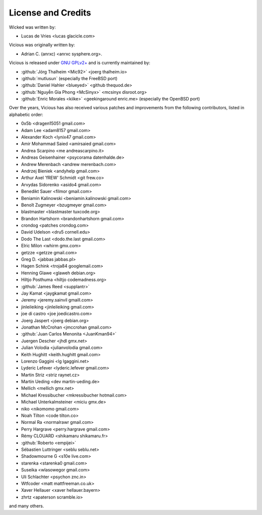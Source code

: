 License and Credits
===================

Wicked was written by:

* Lucas de Vries <lucas glacicle.com>

Vicious was originally written by:

* Adrian C. (anrxc) <anrxc sysphere.org>.

Vicious is released under `GNU GPLv2+`_ and is currently maintained by:

* :github:`Jörg Thalheim <Mic92>` <joerg thalheim.io>
* :github:`mutlusun` (especially the FreeBSD port)
* :github:`Daniel Hahler <blueyed>` <github thequod.de>
* :github:`Nguyễn Gia Phong <McSinyx>` <mcsinyx disroot.org>
* :github:`Enric Morales <kiike>` <geekingaround enric.me>
  (especially the OpenBSD port)

Over the years, Vicious has also received various patches and improvements
from the following contributors, listed in alphabetic order:

* 0x5b <dragen15051 gmail.com>
* Adam Lee <adam8157 gmail.com>
* Alexander Koch <lynix47 gmail.com>
* Amir Mohammad Saied <amirsaied gmail.com>
* Andrea Scarpino <me andreascarpino.it>
* Andreas Geisenhainer <psycorama datenhalde.de>
* Andrew Merenbach <andrew merenbach.com>
* Andrzej Bieniek <andyhelp gmail.com>
* Arthur Axel 'fREW' Schmidt <git frew.co>
* Arvydas Sidorenko <asido4 gmail.com>
* Benedikt Sauer <filmor gmail.com>
* Beniamin Kalinowski <beniamin.kalinowski gmail.com>
* Benoît Zugmeyer <bzugmeyer gmail.com>
* blastmaster <blastmaster tuxcode.org>
* Brandon Hartshorn <brandonhartshorn gmail.com>
* crondog <patches crondog.com>
* David Udelson <dru5 cornell.edu>
* Dodo The Last <dodo.the.last gmail.com>
* Elric Milon <whirm gmx.com>
* getzze <getzze gmail.com>
* Greg D. <jabbas jabbas.pl>
* Hagen Schink <troja84 googlemail.com>
* Henning Glawe <glaweh debian.org>
* Hiltjo Posthuma <hiltjo codemadness.org>
* :github:`James Reed <supplantr>`
* Jay Kamat <jaygkamat gmail.com>
* Jeremy <jeremy.sainvil gmaill.com>
* jinleileiking <jinleileiking gmail.com>
* joe di castro <joe joedicastro.com>
* Joerg Jaspert <joerg debian.org>
* Jonathan McCrohan <jmccrohan gmail.com>
* :github:`Juan Carlos Menonita <JuanKman94>`
* Juergen Descher <jhdl gmx.net>
* Julian Volodia <julianvolodia gmail.com>
* Keith Hughitt <keith.hughitt gmail.com>
* Lorenzo Gaggini <lg lgaggini.net>
* Lyderic Lefever <lyderic.lefever gmail.com>
* Martin Striz <striz raynet.cz>
* Martin Ueding <dev martin-ueding.de>
* Mellich <mellich gmx.net>
* Michael Kressibucher <mkressibucher hotmail.com>
* Michael Unterkalmsteiner <miciu gmx.de>
* niko <nikomomo gmail.com>
* Noah Tilton <code tilton.co>
* Normal Ra <normalrawr gmail.com>
* Perry Hargrave <perry.hargrave gmail.com>
* Rémy CLOUARD <shikamaru shikamaru.fr>
* :github:`Roberto <empijei>`
* Sébastien Luttringer <seblu seblu.net>
* Shadowmourne G <s10e live.com>
* starenka <starenka0 gmail.com>
* Suseika <wlasowegor gmail.com>
* Uli Schlachter <psychon znc.in>
* Wtfcoder <matt mattfreeman.co.uk>
* Xaver Hellauer <xaver hellauer.bayern>
* zhrtz <apaterson scramble.io>

and many others.

.. _GNU GPLv2+: https://www.gnu.org/licenses/old-licenses/gpl-2.0.html
